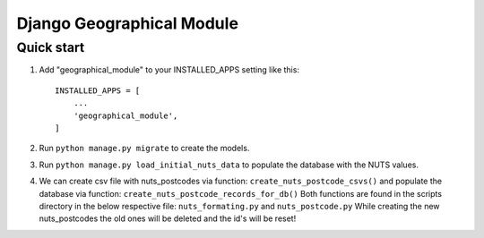===============
Django Geographical Module
===============

Quick start
-----------

1. Add "geographical_module" to your INSTALLED_APPS setting like this::

    INSTALLED_APPS = [
        ...
        'geographical_module',
    ]

2. Run ``python manage.py migrate`` to create the models.

3. Run ``python manage.py load_initial_nuts_data`` to populate the database with the NUTS values.

4. We can create csv file with nuts_postcodes via function: ``create_nuts_postcode_csvs()`` and populate the database via function: ``create_nuts_postcode_records_for_db()``
   Both functions are found in the scripts directory in the below respective file: ``nuts_formating.py`` and ``nuts_postcode.py``
   While creating the new nuts_postcodes the old ones will be deleted and the id's will be reset!
